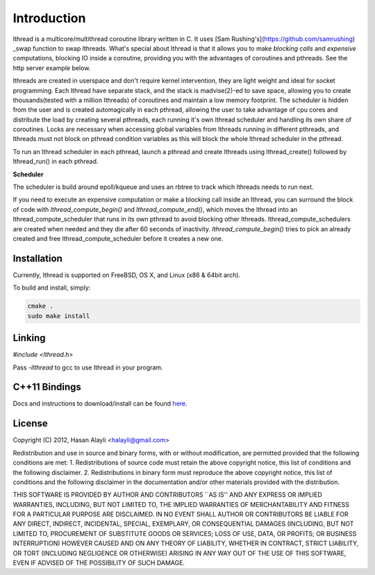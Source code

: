 Introduction
============

lthread is a multicore/multithread coroutine library written in C. It uses [Sam Rushing's](https://github.com/samrushing) _swap function to swap lthreads. What's special about lthread is that it allows you to make *blocking calls* and *expensive* computations, blocking IO inside a coroutine, providing you with the advantages of coroutines and pthreads. See the http server example below.

lthreads are created in userspace and don't require kernel intervention, they are light weight and ideal for socket programming. Each lthread have separate stack, and  the stack is madvise(2)-ed to save space, allowing you to create thousands(tested with a million lthreads) of coroutines and maintain a low memory footprint. The scheduler is hidden from the user and is created automagically in each pthread, allowing the user to take advantage of cpu cores and distribute the load by creating several pthreads, each running it's own lthread scheduler and handling its own share of coroutines. Locks are necessary when accessing global variables from lthreads running in different pthreads, and lthreads must not block on pthread condition variables as this will block the whole lthread scheduler in the pthread.

.. image:: images/lthread_scheduler.png

To run an lthread scheduler in each pthread, launch a pthread and create lthreads using lthread_create() followed by lthread_run() in each pthread.

**Scheduler**

The scheduler is build around epoll/kqueue and uses an rbtree to track which lthreads needs to run next.

If you need to execute an expensive computation or make a blocking call inside an lthread, you can surround the block of code with `lthread_compute_begin()` and `lthread_compute_end()`, which moves the lthread into an lthread_compute_scheduler that runs in its own pthread to avoid blocking other lthreads. lthread_compute_schedulers are created when needed and they die after 60 seconds of inactivity. `lthread_compute_begin()` tries to pick an already created and free lthread_compute_scheduler before it creates a new one.

Installation
------------

Currently, lthread is supported on FreeBSD, OS X, and Linux (x86 & 64bit arch).

To build and install, simply:

.. code-block:: Shell

    cmake .
    sudo make install

::

Linking
-------

`#include <lthread.h>`

Pass `-llthread` to gcc to use lthread in your program.

C++11 Bindings
--------------

Docs and instructions to download/install can be found `here <http://lthread-cpp.readthedocs.org/en/latest/intro.html>`_.


License
-------

Copyright (C) 2012, Hasan Alayli <halayli@gmail.com>

Redistribution and use in source and binary forms, with or without
modification, are permitted provided that the following conditions
are met:
1. Redistributions of source code must retain the above copyright
notice, this list of conditions and the following disclaimer.
2. Redistributions in binary form must reproduce the above copyright
notice, this list of conditions and the following disclaimer in the
documentation and/or other materials provided with the distribution.

THIS SOFTWARE IS PROVIDED BY AUTHOR AND CONTRIBUTORS ``AS IS'' AND
ANY EXPRESS OR IMPLIED WARRANTIES, INCLUDING, BUT NOT LIMITED TO, THE
IMPLIED WARRANTIES OF MERCHANTABILITY AND FITNESS FOR A PARTICULAR PURPOSE
ARE DISCLAIMED.  IN NO EVENT SHALL AUTHOR OR CONTRIBUTORS BE LIABLE
FOR ANY DIRECT, INDIRECT, INCIDENTAL, SPECIAL, EXEMPLARY, OR CONSEQUENTIAL
DAMAGES (INCLUDING, BUT NOT LIMITED TO, PROCUREMENT OF SUBSTITUTE GOODS
OR SERVICES; LOSS OF USE, DATA, OR PROFITS; OR BUSINESS INTERRUPTION)
HOWEVER CAUSED AND ON ANY THEORY OF LIABILITY, WHETHER IN CONTRACT, STRICT
LIABILITY, OR TORT (INCLUDING NEGLIGENCE OR OTHERWISE) ARISING IN ANY WAY
OUT OF THE USE OF THIS SOFTWARE, EVEN IF ADVISED OF THE POSSIBILITY OF
SUCH DAMAGE.
